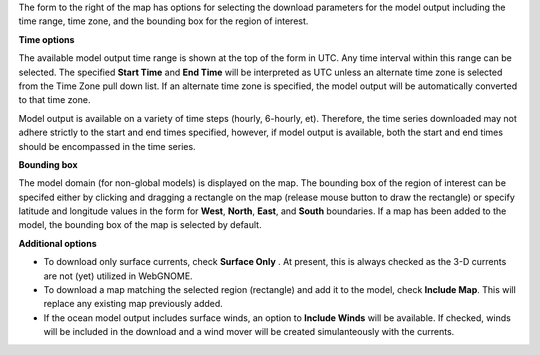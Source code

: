 .. keywords
   subset, model, goods, ofs

The form to the right of the map has options for selecting the download parameters for the model output including the time range, time zone,  and the bounding box for the region of interest. 

**Time options**

The available model output time range is shown at the top of the form in UTC. Any time interval within this range can be selected. The specified **Start Time** and **End Time** will be interpreted as UTC unless an alternate time zone is selected from the Time Zone pull down list. If an alternate time zone is specified, the model output will be automatically converted to that time zone.

Model output is available on a variety of time steps (hourly, 6-hourly, et). Therefore, the time series downloaded may not adhere strictly to the start and end times specified, however, if model output is available, both the start and end times should be encompassed in the time series.

**Bounding box**

The model domain (for non-global models) is displayed on the map. The bounding box of the region of interest can be specifed either by clicking and dragging a rectangle on the map (release mouse button to draw the rectangle) or specify latitude and longitude values in the form for **West**, **North**, **East**, and **South** boundaries. If a map has been added to the model, the bounding box of the map is selected by default.


**Additional options**

* To download only surface currents, check **Surface Only** . At present, this is always checked as the 3-D currents are not (yet) utilized in WebGNOME.

* To download a map matching the selected region (rectangle) and add it to the model, check **Include Map**. This will replace any existing map previously added.

* If the ocean model output includes surface winds, an option to **Include Winds** will be available. If checked, winds will be included in the download and a wind mover will be created simulanteously with the currents.




